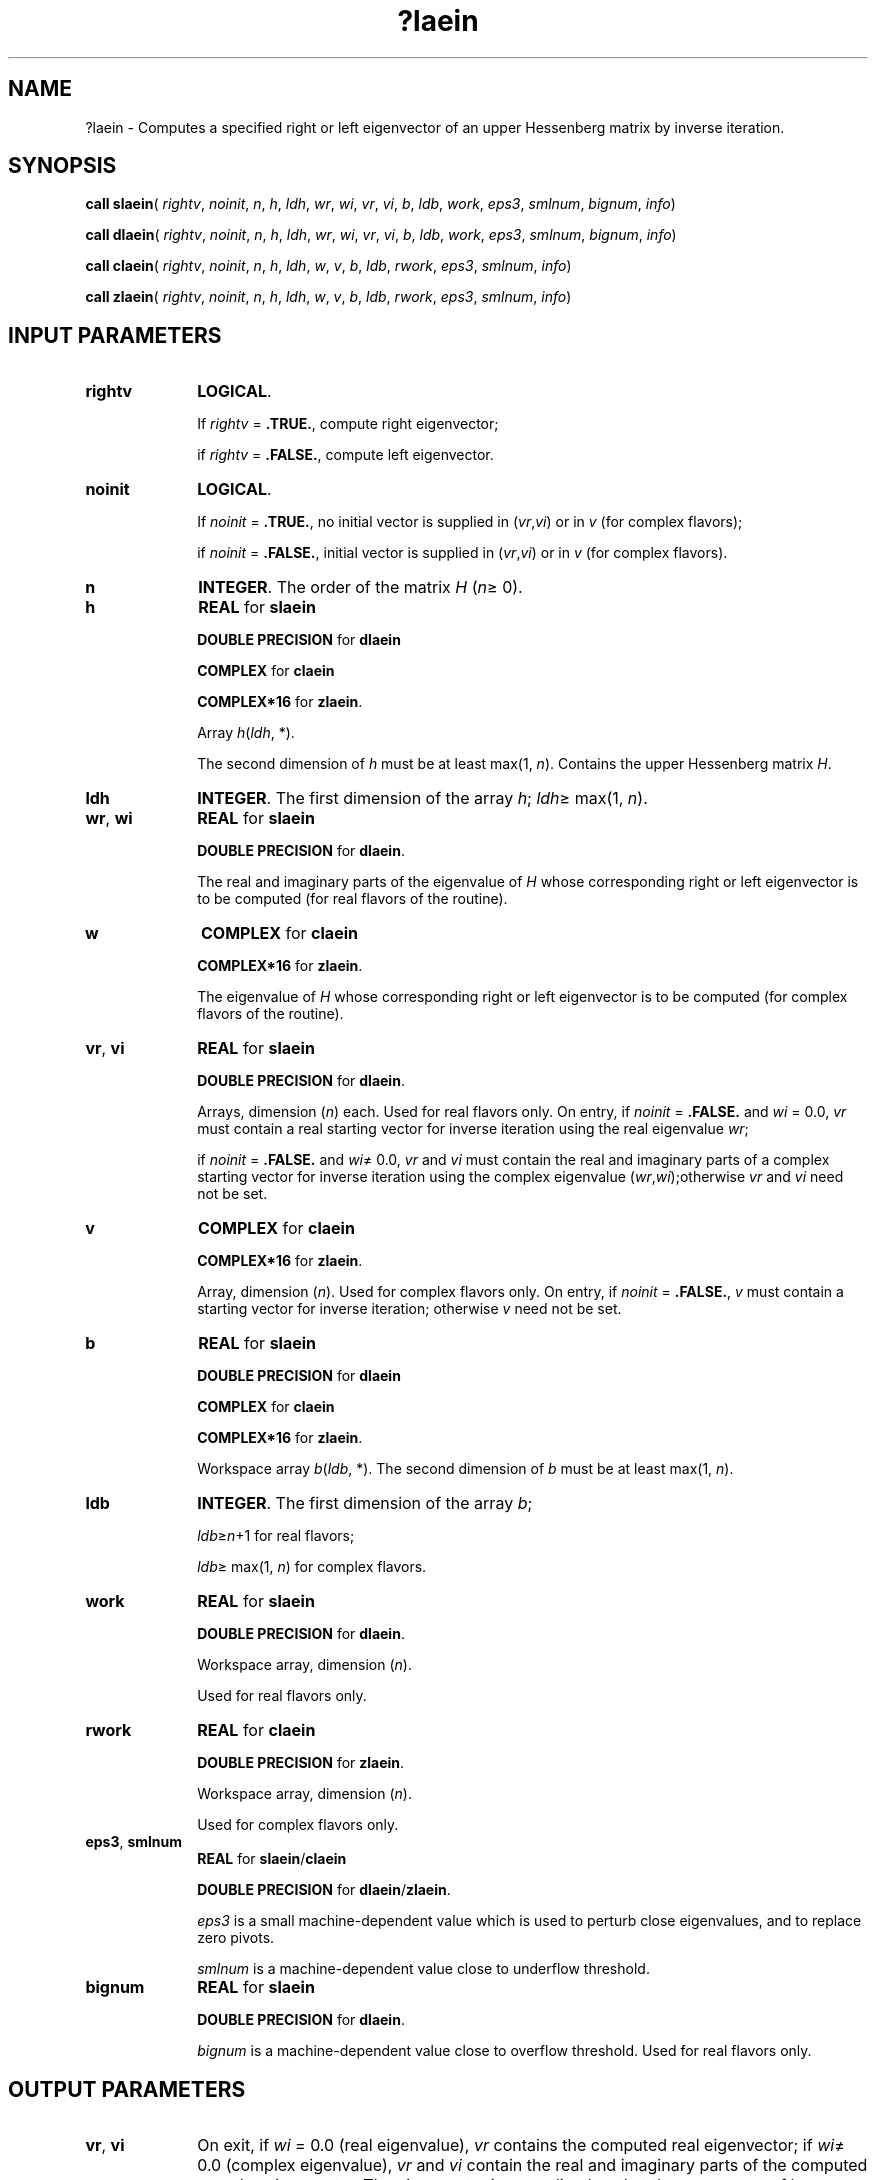 .\" Copyright (c) 2002 \- 2008 Intel Corporation
.\" All rights reserved.
.\"
.TH ?laein 3 "Intel Corporation" "Copyright(C) 2002 \- 2008" "Intel(R) Math Kernel Library"
.SH NAME
?laein \- Computes a specified right or left eigenvector of an upper Hessenberg matrix by inverse iteration.
.SH SYNOPSIS
.PP
\fBcall slaein\fR( \fIrightv\fR, \fInoinit\fR, \fIn\fR, \fIh\fR, \fIldh\fR, \fIwr\fR, \fIwi\fR, \fIvr\fR, \fIvi\fR, \fIb\fR, \fIldb\fR, \fIwork\fR, \fIeps3\fR, \fIsmlnum\fR, \fIbignum\fR, \fIinfo\fR)
.PP
\fBcall dlaein\fR( \fIrightv\fR, \fInoinit\fR, \fIn\fR, \fIh\fR, \fIldh\fR, \fIwr\fR, \fIwi\fR, \fIvr\fR, \fIvi\fR, \fIb\fR, \fIldb\fR, \fIwork\fR, \fIeps3\fR, \fIsmlnum\fR, \fIbignum\fR, \fIinfo\fR)
.PP
\fBcall claein\fR( \fIrightv\fR, \fInoinit\fR, \fIn\fR, \fIh\fR, \fIldh\fR, \fIw\fR, \fIv\fR, \fIb\fR, \fIldb\fR, \fIrwork\fR, \fIeps3\fR, \fIsmlnum\fR, \fIinfo\fR)
.PP
\fBcall zlaein\fR( \fIrightv\fR, \fInoinit\fR, \fIn\fR, \fIh\fR, \fIldh\fR, \fIw\fR, \fIv\fR, \fIb\fR, \fIldb\fR, \fIrwork\fR, \fIeps3\fR, \fIsmlnum\fR, \fIinfo\fR)
.SH INPUT PARAMETERS

.TP 10
\fBrightv\fR
.NL
\fBLOGICAL\fR. 
.IP
If \fIrightv\fR = \fB.TRUE.\fR, compute right eigenvector; 
.IP
if \fIrightv\fR = \fB.FALSE.\fR, compute left eigenvector.
.TP 10
\fBnoinit\fR
.NL
\fBLOGICAL\fR. 
.IP
If \fInoinit\fR = \fB.TRUE.\fR, no initial vector is supplied in (\fIvr\fR,\fIvi\fR) or in \fIv\fR (for complex flavors);
.IP
if \fInoinit\fR = \fB.FALSE.\fR, initial vector is supplied in (\fIvr\fR,\fIvi\fR) or in \fIv\fR (for complex flavors).
.TP 10
\fBn\fR
.NL
\fBINTEGER\fR. The order of the matrix \fIH\fR (\fIn\fR\(>= 0). 
.TP 10
\fBh\fR
.NL
\fBREAL\fR for \fBslaein\fR
.IP
\fBDOUBLE PRECISION\fR for \fBdlaein\fR
.IP
\fBCOMPLEX\fR for \fBclaein\fR
.IP
\fBCOMPLEX*16\fR for \fBzlaein\fR.
.IP
Array \fIh\fR(\fIldh\fR, *). 
.IP
The second dimension of \fIh\fR must be at least max(1, \fIn\fR). Contains the upper Hessenberg matrix \fIH\fR.
.TP 10
\fBldh\fR
.NL
\fBINTEGER\fR. The first dimension of the array \fIh\fR; \fIldh\fR\(>= max(1, \fIn\fR).
.TP 10
\fBwr\fR, \fBwi\fR
.NL
\fBREAL\fR for \fBslaein\fR
.IP
\fBDOUBLE PRECISION\fR for \fBdlaein\fR. 
.IP
The real and imaginary parts of the eigenvalue of \fIH\fR whose corresponding right or left eigenvector is to be computed (for real flavors of the routine).
.TP 10
\fBw\fR
.NL
\fBCOMPLEX\fR for \fBclaein\fR
.IP
\fBCOMPLEX*16\fR for \fBzlaein\fR.
.IP
The eigenvalue of \fIH\fR whose corresponding right or left eigenvector is to be computed (for complex flavors of the routine).
.TP 10
\fBvr\fR, \fBvi\fR
.NL
\fBREAL\fR for \fBslaein\fR
.IP
\fBDOUBLE PRECISION\fR for \fBdlaein\fR. 
.IP
Arrays, dimension (\fIn\fR) each. Used for real flavors only. On entry, if \fInoinit\fR = \fB.FALSE.\fR and \fIwi\fR = 0.0, \fIvr\fR must contain a real starting vector for inverse iteration using the real eigenvalue \fIwr\fR; 
.IP
if \fInoinit\fR = \fB.FALSE.\fR and \fIwi\fR\(!= 0.0, \fIvr\fR and \fIvi\fR must contain the real and imaginary parts of a complex starting vector for inverse iteration using the complex eigenvalue (\fIwr\fR,\fIwi\fR);otherwise \fIvr\fR and \fIvi\fR need not be set.
.TP 10
\fBv\fR
.NL
\fBCOMPLEX\fR for \fBclaein\fR
.IP
\fBCOMPLEX*16\fR for \fBzlaein\fR.
.IP
Array, dimension (\fIn\fR). Used for complex flavors only. On entry, if \fInoinit\fR = \fB.FALSE.\fR, \fIv\fR must contain a starting vector for inverse iteration; otherwise \fIv\fR need not be set.
.TP 10
\fBb\fR
.NL
\fBREAL\fR for \fBslaein\fR
.IP
\fBDOUBLE PRECISION\fR for \fBdlaein\fR
.IP
\fBCOMPLEX\fR for \fBclaein\fR
.IP
\fBCOMPLEX*16\fR for \fBzlaein\fR.
.IP
Workspace array \fIb\fR(\fIldb\fR, *). The second dimension of \fIb\fR must be at least max(1, \fIn\fR). 
.TP 10
\fBldb\fR
.NL
\fBINTEGER\fR. The first dimension of the array \fIb\fR; 
.IP
\fIldb\fR\(>=\fIn\fR+1 for real flavors;
.IP
\fIldb\fR\(>= max(1, \fIn\fR) for complex flavors.
.TP 10
\fBwork\fR
.NL
\fBREAL\fR for \fBslaein\fR
.IP
\fBDOUBLE PRECISION\fR for \fBdlaein\fR. 
.IP
Workspace array, dimension (\fIn\fR).
.IP
Used for real flavors only.
.TP 10
\fBrwork\fR
.NL
\fBREAL\fR for \fBclaein\fR
.IP
\fBDOUBLE PRECISION\fR for \fBzlaein\fR. 
.IP
Workspace array, dimension (\fIn\fR).
.IP
Used for complex flavors only.
.TP 10
\fBeps3\fR, \fBsmlnum\fR
.NL
\fBREAL\fR for \fBslaein\fR/\fBclaein\fR
.IP
\fBDOUBLE PRECISION\fR for \fBdlaein\fR/\fBzlaein\fR.
.IP
\fIeps3\fR is a small machine-dependent value which is used to perturb close eigenvalues, and to replace zero pivots.
.IP
\fIsmlnum\fR is a machine-dependent value close to underflow threshold.
.TP 10
\fBbignum\fR
.NL
\fBREAL\fR for \fBslaein\fR
.IP
\fBDOUBLE PRECISION\fR for \fBdlaein\fR. 
.IP
\fIbignum\fR is a machine-dependent value close to overflow threshold. Used for real flavors only.
.SH OUTPUT PARAMETERS

.TP 10
\fBvr\fR, \fBvi\fR
.NL
On exit, if \fIwi\fR = 0.0 (real eigenvalue), \fIvr\fR contains the computed real eigenvector; if \fIwi\fR\(!= 0.0 (complex eigenvalue), \fIvr\fR and \fIvi\fR contain the real and imaginary parts of the computed complex eigenvector. The eigenvector is normalized so that the component of largest magnitude has magnitude 1; here the magnitude of a complex number (\fIx\fR,\fIy\fR) is taken to be |\fIx\fR| + |\fIy\fR|. 
.IP
\fIvi\fR is not referenced if \fIwi\fR = 0.0.
.TP 10
\fBv\fR
.NL
On exit, \fIv\fR contains the computed eigenvector, normalized so that the component of largest magnitude has magnitude 1; here the magnitude of a complex number (\fIx\fR,\fIy\fR) is taken to be |\fIx\fR| + |\fIy\fR|.
.TP 10
\fBinfo\fR
.NL
\fBINTEGER\fR. 
.IP
If \fIinfo\fR = 0, the execution is successful. 
.IP
If \fIinfo\fR = 1, inverse iteration did not converge. For real flavors, \fIvr\fR is set to the last iterate, and so is \fIvi\fR, if \fIwi\fR\(!= 0.0. For complex flavors, \fIv\fR is set to the last iterate.
